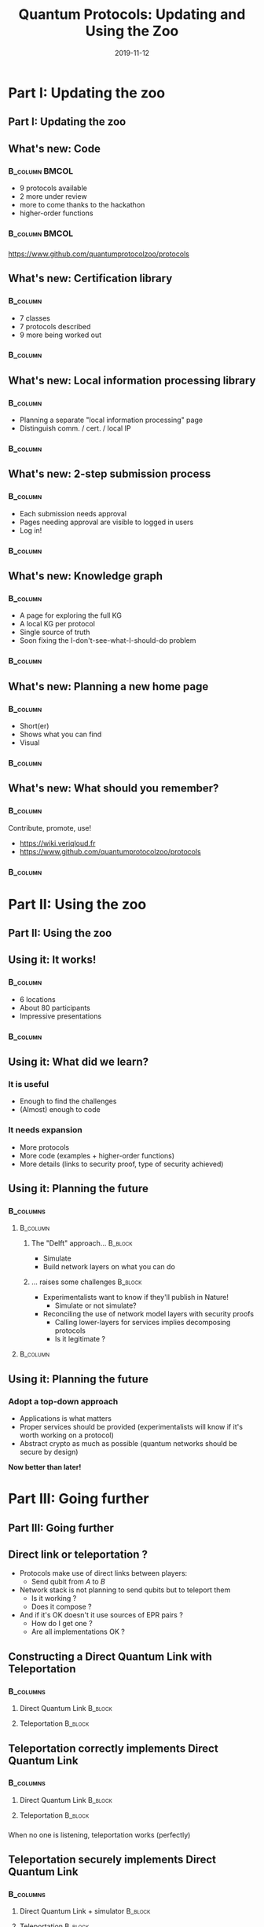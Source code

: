 :PROPERTIES:
#+OPTIONS: H:2 toc:t num:t
#+LATEX_HEADER_EXTRA: \usepackage{braket}
#+LATEX_HEADER_EXTRA: \usepackage{amsmath}
#+LATEX_CLASS: beamer
#+LATEX_CLASS_OPTIONS: [presentation]
#+BEAMER_THEME: default
:END:

#+TITLE:     Quantum Protocols: Updating and Using the Zoo
#+DATE:      2019-11-12

* Part I: Updating the zoo
** Part I: Updating the zoo
** What's new: Code
***                                                        :B_column:BMCOL:
:PROPERTIES:
:BEAMER_env: column
:BEAMER_col: 0.4
:END:
- 9 protocols available 
- 2 more under review
- more to come thanks to the hackathon
- higher-order functions

***                                                        :B_column:BMCOL:
:PROPERTIES:
:BEAMER_env: column
:BEAMER_col: 0.6
:END:
[[./figs/qpz_protocols.png]]

*** 
https://www.github.com/quantumprotocolzoo/protocols

** What's new: Certification library
***                                                              :B_column:
:PROPERTIES:
:BEAMER_env: column
:BEAMER_col: 0.4
:END:
- 7 classes 
- 7 protocols described
- 9 more being worked out

***                                                              :B_column:
:PROPERTIES:
:BEAMER_env: column
:BEAMER_col: 0.6
:END:
[[./figs/wiki_certification.png]]

** What's new: Local information processing library
***                                                              :B_column:
:PROPERTIES:
:BEAMER_env: column
:BEAMER_col: 0.4
:END:
- Planning a separate "local information processing" page
- Distinguish comm. / cert. / local IP
***                                                              :B_column:
:PROPERTIES:
:BEAMER_env: column
:BEAMER_col: 0.6
:END:
[[./figs/wiki_subroutines.png]]
** What's new: 2-step submission process
***                                                              :B_column:
:PROPERTIES:
:BEAMER_env: column
:BEAMER_col: .4
:END:
- Each submission needs approval
- Pages needing approval are visible to logged in users 
- Log in!
***                                                              :B_column:
:PROPERTIES:
:BEAMER_env: column
:BEAMER_col: .6
:END:
[[./figs/wiki_submission.png]]
** What's new: Knowledge graph
***                                                              :B_column:
:PROPERTIES:
:BEAMER_env: column
:BEAMER_col: .4
:END:
- A page for exploring the full KG
- A local KG per protocol
- Single source of truth
- Soon fixing the I-don't-see-what-I-should-do problem
***                                                              :B_column:
:PROPERTIES:
:BEAMER_env: column
:BEAMER_col: .6
:END:
[[./figs/wiki_kg.png]]
[[./figs/wiki_kg_2.png]]
** What's new: Planning a new home page
***                                                              :B_column:
:PROPERTIES:
:BEAMER_env: column
:BEAMER_col: .4
:END:
- Short(er)
- Shows what you can find
- Visual
***                                                              :B_column:
:PROPERTIES:
:BEAMER_env: column
:BEAMER_col: .6
:END:
[[./draw_me_a_protocol.jpg]]
** What's new: What should you remember?
***                                     :B_column:
:PROPERTIES:
:BEAMER_env: column
:BEAMER_col: .6
:END:
Contribute, promote, use!
- https://wiki.veriqloud.fr
- https://www.github.com/quantumprotocolzoo/protocols
***                                                              :B_column:
:PROPERTIES:
:BEAMER_env: column
:BEAMER_col: .4
:END:
[[./figs/wiki_logo.png]]


* Part II: Using the zoo
** Part II: Using the zoo
** Using it: It works!
***                                                              :B_column:
:PROPERTIES:
:BEAMER_env: column
:BEAMER_col: .4
:END:
- 6 locations
- About 80 participants
- Impressive presentations
***                                                              :B_column:
:PROPERTIES:
:BEAMER_env: column
:BEAMER_col: .6
:END:
[[./figs/hackathon.jpg]]

** Using it: What did we learn?
***  It is useful
  - Enough to find the challenges
  - (Almost) enough to code
*** It needs expansion
- More protocols
- More code (examples + higher-order functions)
- More details (links to security proof, type of security achieved)
  
** Using it: Planning the future
***                                                             :B_columns:
:PROPERTIES:
:BEAMER_env: columns
:END:
****                                                            :B_column:
:PROPERTIES:
:BEAMER_env: column
:BEAMER_col: .6
:END:
***** The "Delft" approach...                                   :B_block:
:PROPERTIES:
:BEAMER_env: block
:END:
  - Simulate
  - Build network layers on what you can do

***** ... raises some challenges                                :B_block:
:PROPERTIES:
:BEAMER_env: block
:END:
- Experimentalists want to know if they'll publish in Nature!
  - Simulate or not simulate?
- Reconciling the use of network model layers with security proofs
  - Calling lower-layers for services implies decomposing protocols
  - Is it legitimate ?

****                                                            :B_column:
:PROPERTIES:
:BEAMER_env: column
:BEAMER_col: .4
:END:
[[./figs/network_stack.png]]


** Using it: Planning the future  
*** Adopt a top-down approach
- Applications is what matters
- Proper services should be provided (experimentalists will know if it's worth working on a protocol)
- Abstract crypto as much as possible (quantum networks should be secure by design)

**Now better than later!**


* Part III: Going further
** Part III: Going further

** Direct link or teleportation ?
- Protocols make use of direct links between players:
  - Send qubit from $A$ to $B$
- Network stack is not planning to send qubits but to teleport them
  - Is it working ?
  - Does it compose ?
- And if it's OK doesn't it use sources of EPR pairs ?
  - How do I get one ?
  - Are all implementations OK ?
  

** Constructing a Direct Quantum Link with Teleportation
***                                                             :B_columns:
:PROPERTIES:
:BEAMER_env: columns
:BEAMER_opt: t
:END:
**** Direct Quantum Link                                         :B_block:
:PROPERTIES:
:BEAMER_env: block
:BEAMER_col: .5
:END:
[[./figs/direct_quantum_link.png]]
**** Teleportation                                               :B_block:
:PROPERTIES:
:BEAMER_env: block
:BEAMER_col: .5
:END:
[[./figs/teleportation.png]]

** Teleportation correctly implements Direct Quantum Link
***                                                             :B_columns:
:PROPERTIES:
:BEAMER_env: columns
:BEAMER_opt: t
:END:
**** Direct Quantum Link                                         :B_block:
:PROPERTIES:
:BEAMER_env: block
:BEAMER_col: .5
:END:
[[./figs/direct_quantum_link_filtered.png]]
**** Teleportation                                               :B_block:
:PROPERTIES:
:BEAMER_env: block
:BEAMER_col: .5
:END:
[[./figs/teleportation_filtered.png]]
*** 
When no one is listening, teleportation works (perfectly)

** Teleportation securely implements Direct Quantum Link
***                                                             :B_columns:
:PROPERTIES:
:BEAMER_env: columns
:BEAMER_opt: t
:END:
**** Direct Quantum Link + simulator                             :B_block:
:PROPERTIES:
:BEAMER_env: block
:BEAMER_col: .5
:END:
[[./figs/direct_quantum_link_simulator.png]]
**** Teleportation                                               :B_block:
:PROPERTIES:
:BEAMER_env: block
:BEAMER_col: .5
:END:
[[./figs/teleportation.png]]
*** 
Isn't it cheating? 

No! The Direct Quantum Link does not achieve any security; the simulator rightfully  gets the to-be-transmitted quantum state. 


** Constructing a perfect EPR-source from Distillation
**Using a perfect EPR-source is no fun**
***                                                             :B_columns:
:PROPERTIES:
:BEAMER_env: columns
:BEAMER_opt: t
:END:
**** Perfect EPR-source                                          :B_block:
:PROPERTIES:
:BEAMER_env: block
:BEAMER_col: .5
:END:
[[./figs/epr_source.png]]
**** Distillation                                                :B_block:
:PROPERTIES:
:BEAMER_env: block
:BEAMER_col: .5
:END:
[[./figs/distillation.png]]
** More on distillation (1/2)
3-step process
- Apply Twirl + Symmetrisation
- Verify that fidelity is what you expect or abort
- Choose and apply a suitable distillation protocol

** More on distillation (2/2)
- Initial state: $\rho_{ABE} \in \mathcal{H}_2^{\otimes n} \otimes \mathcal{H}_2^{\otimes n} \otimes \mathcal H_E$
- Entering protocol: $\rho = \text{Tr}_{E}(\rho_{ABE}) \in \mathcal H_2^{\otimes n} \otimes \mathcal H_2^{\otimes n}$
- Twirl + Symmetrisation: $\rho_1 = \mathcal E_1(\rho) \in \mathcal H_2^{\otimes n-m} \otimes \mathcal H_2^{\otimes n-m}$
- Fidelity est.: $\rho_2 = \mathcal E_2(\rho_1) \in \mathcal H_2^{\otimes n-m-l} \otimes \mathcal H_2^{\otimes n-m-l} \oplus \mathcal H_\perp$
- Distillation $\rho_3 = \mathcal E_3(\rho_2) \in \mathcal H_2^{\otimes n-m-l-k} \otimes \mathcal H_2^{\otimes n-m-l-k} \oplus \mathcal H_\perp$

** Distillation correctly implements a perfect EPR-source (1/2)
***                                                             :B_columns:
:PROPERTIES:
:BEAMER_env: columns
:BEAMER_opt: t
:END:
**** Perfect EPR-source                                          :B_block:
:PROPERTIES:
:BEAMER_env: block
:BEAMER_col: .5
:END:
[[./figs/epr_source_filtered.png]]
**** Distillation                                                :B_block:
:PROPERTIES:
:BEAMER_env: block
:BEAMER_col: .5
:END:

[[./figs/distillation_filtered.png]]
** Distillation correctly implements a perfect EPR-source (2/2)
- Twirl + Symmetrization
$$\rho_1 = \rho_{\text{source}}^{\otimes n-m}$$ 
- Finite precision fidelity estimation 
$$\rho_2 \approx (1-p_\perp) \rho_W^{\otimes n-m-l}  + p_\perp \ket{\perp}\bra{\perp}$$ 
- Strictly positive rate distillation
$$\rho_3 \approx (1-p_\perp') \ket{\Phi^+}\bra{\Phi^+} ^{\otimes n-m-l-k} + p_\perp' \ket{\perp}\bra{\perp}$$

** Distillation securely implements a perfect EPR-source (1/3)
***                                                             :B_columns:
:PROPERTIES:
:BEAMER_env: columns
:BEAMER_opt: t
:END:
**** Perfect EPR-source + simulator                              :B_block:
:PROPERTIES:
:BEAMER_env: block
:BEAMER_col: .5
:END:
[[./figs/epr_source_simulator.png]]
**** Distillation                                                :B_block:
:PROPERTIES:
:BEAMER_env: block
:BEAMER_col: .5
:END:
[[./figs/distillation.png]]
** Distillation securely implements a perfect EPR-source (2/3)
We should be looking at $\rho_{ABE}$, but in fact we can get away by (almost only) looking at $\rho_{AB}$!

- Tracing out 
$$\rho = \text{Tr}_E(\rho_{ABE})$$
- Twirl + Symmetrization
$$\rho_1 \approx \rho_{2\times 2}^{\otimes n-m}$$
- Finite precision fidelity estimation
$$\rho_2  \approx (1-p_\perp) \rho_W^{\otimes n-m-l}  + p_\perp \ket{\perp}\bra{\perp}$$ 
- Strictly positive rate distillation
$$\rho_3 \approx (1-p_\perp') \ket{\Phi^+}\bra{\Phi^+} ^{\otimes n-m-l-k} + p_\perp' \ket{\perp}\bra{\perp}$$

** Distillation securely implements a perfect EPR-source (3/3)
We should be looking at $\rho_{ABE}$, but in fact we can get away by (almost only) looking at $\rho_{AB}$!

- The analysis without $E$ gives
$$( \mathcal{E}_3 \circ \mathcal E_2 \circ \mathcal E_1)  \text{Tr}_E \rho_{ABE} \approx (1-p_\perp') \ket{\Phi^+}\bra{\Phi^+} ^{\otimes n-m-l-k} + p_\perp' \ket{\perp}\bra{\perp}$$

- Gentle measurement theorem implies (because we are next to a *pure* state when pairs are produced)
$$((\mathcal{E}_3 \circ \mathcal E_2 \circ \mathcal E_1) \otimes \text{Id}_E) \rho_{ABE} \approx ((1-p_\perp') \ket{\Phi^+}\bra{\Phi^+} ^{\otimes n-m-l-k} \\+ p_\perp' \ket{\perp}\bra{\perp})\otimes \text{Tr}_{AB} (\rho_{ABE})$$


* Conclusion

** Conclusion
- We have a great tool to expand at https://wiki.veriqloud.fr
- It's directly useful to the community and also to ourselves
- Expand this kind of analysis
  - Look at other elementary functions
  - Take noise into account
  


